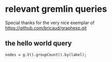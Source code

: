 * relevant gremlin queries
  Special thanks for the very nice exemplar of
  https://github.com/bricaud/graphexp.git
** the hello world query
   #+begin_src gremlin
   nodes = g.V().groupCount().by(label);
   #+end_src
